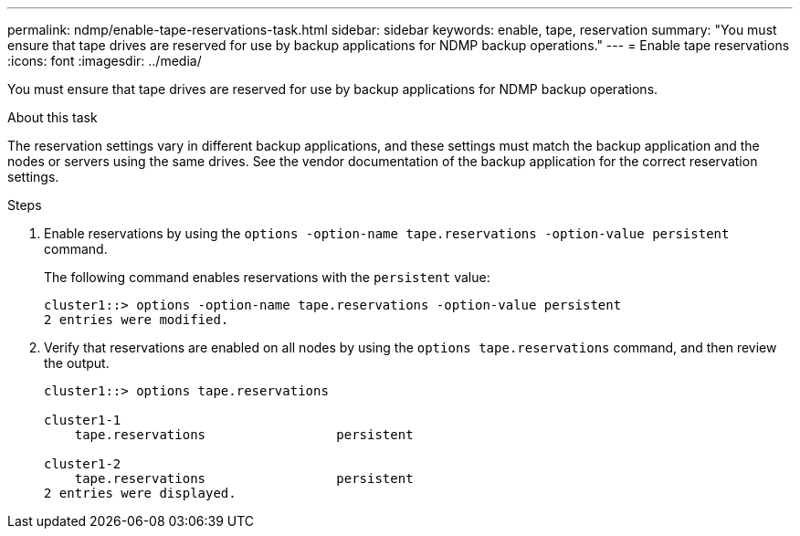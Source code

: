 ---
permalink: ndmp/enable-tape-reservations-task.html
sidebar: sidebar
keywords: enable, tape, reservation
summary: "You must ensure that tape drives are reserved for use by backup applications for NDMP backup operations."
---
= Enable tape reservations
:icons: font
:imagesdir: ../media/

[.lead]
You must ensure that tape drives are reserved for use by backup applications for NDMP backup operations.

.About this task

The reservation settings vary in different backup applications, and these settings must match the backup application and the nodes or servers using the same drives. See the vendor documentation of the backup application for the correct reservation settings.

.Steps

. Enable reservations by using the `options -option-name tape.reservations -option-value persistent` command.
+
The following command enables reservations with the `persistent` value:
+
----
cluster1::> options -option-name tape.reservations -option-value persistent
2 entries were modified.
----

. Verify that reservations are enabled on all nodes by using the `options tape.reservations` command, and then review the output.
+
----
cluster1::> options tape.reservations

cluster1-1
    tape.reservations                 persistent

cluster1-2
    tape.reservations                 persistent
2 entries were displayed.
----
